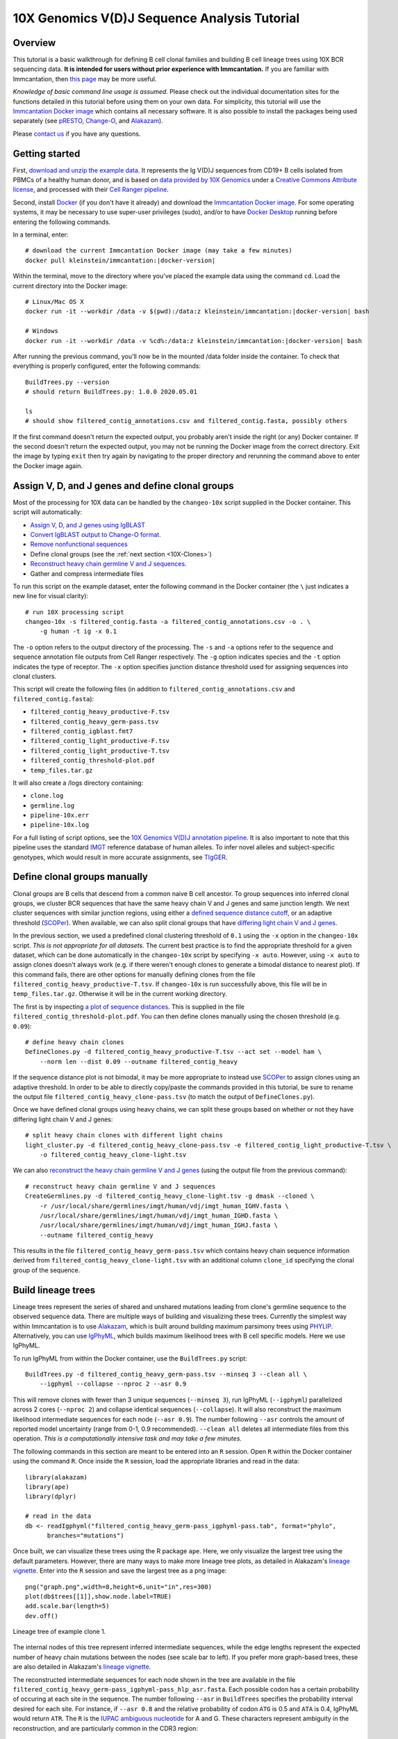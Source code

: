 
.. _10X-Tutorial:

10X Genomics V(D)J Sequence Analysis Tutorial
===========================================================================================

Overview
-------------------------------------------------------------------------------------------

This tutorial is a basic walkthrough for defining B cell clonal families and building B cell lineage trees using 10X BCR sequencing data.
**It is intended for users without prior experience with Immcantation.**
If you are familiar with Immcantation, then `this page <https://changeo.readthedocs.io/en/stable/examples/10x.html>`__ may be more useful.

*Knowledge of basic command line usage is assumed.*
Please check out the individual documentation sites for the functions detailed in this tutorial before using them on your own data.
For simplicity, this tutorial will use the `Immcantation Docker image <https://immcantation.readthedocs.io/en/stable/docker/intro.html>`__
which contains all necessary software. It is also possible to install the packages being used separately
(see `pRESTO <http://presto.readthedocs.io>`__, `Change-O <http://changeo.readthedocs.io>`__, and `Alakazam <http://alakazam.readthedocs.io>`__).

Please `contact us <https://immcantation.readthedocs.io/en/stable/about.html>`__ if you have any questions.


Getting started
-------------------------------------------------------------------------------------------

First, `download and unzip the example data <http://clip.med.yale.edu/immcantation/examples/10x_data.zip>`__.
It represents the Ig V(D)J sequences from CD19+ B cells isolated from PBMCs of a healthy human donor, and is based on
`data provided by 10X Genomics <https://support.10xgenomics.com/single-cell-vdj/datasets/2.2.0/vdj_v1_hs_cd19_b>`__ under a `Creative Commons Attribute license <https://creativecommons.org/licenses/by/4.0/>`__,
and processed with their `Cell Ranger pipeline <https://support.10xgenomics.com/single-cell-gene-expression/software/pipelines/latest/what-is-cell-ranger>`__.

Second, install `Docker <https://www.docker.com/products/docker-desktop>`__ (if you don't have it already) and
download the `Immcantation Docker image <https://immcantation.readthedocs.io/en/stable/docker/intro.html>`__.
For some operating systems, it may be necessary to use super-user privileges (sudo), and/or to have
`Docker Desktop <https://hub.docker.com/editions/community/docker-ce-desktop-windows>`__
running before entering the following commands.

In a terminal, enter:

.. parsed-literal::

    # download the current Immcantation Docker image (may take a few minutes)
    docker pull kleinstein/immcantation:|docker-version|

Within the terminal, move to the directory where you've placed the example data using the command ``cd``.
Load the current directory into the Docker image:

.. parsed-literal::

    # Linux/Mac OS X
    docker run -it --workdir /data -v $(pwd):/\data:z kleinstein/immcantation:|docker-version| bash

    # Windows
    docker run -it --workdir /data -v %cd%:/\data:z kleinstein/immcantation:|docker-version| bash

After running the previous command, you'll now be in the mounted /data folder inside the container.
To check that everything is properly configured, enter the following commands::

    BuildTrees.py --version
    # should return BuildTrees.py: 1.0.0 2020.05.01

    ls
    # should show filtered_contig_annotations.csv and filtered_contig.fasta, possibly others

If the first command doesn't return the expected output, you probably aren't inside the right (or any) Docker container.
If the second doesn't return the expected output, you may not be running the Docker image from the correct directory.
Exit the image by typing ``exit`` then try again by navigating to the proper directory and rerunning the command above
to enter the Docker image again.

Assign V, D, and J genes and define clonal groups
-------------------------------------------------------------------------------------------

Most of the processing for 10X data can be handled by the ``changeo-10x`` script supplied in the Docker container.
This script will automatically:

+ `Assign V, D, and J genes using IgBLAST <https://changeo.readthedocs.io/en/stable/examples/igblast.html>`__
+ `Convert IgBLAST output to Change-O format. <https://changeo.readthedocs.io/en/stable/examples/igblast.html#processing-the-output-of-igblast>`__
+ `Remove nonfunctional sequences <https://changeo.readthedocs.io/en/stable/examples/filtering.html>`__
+ Define clonal groups (see the :ref:`next section <10X-Clones>`)
+ `Reconstruct heavy chain germline V and J sequences. <https://changeo.readthedocs.io/en/stable/examples/germlines.html>`__
+ Gather and compress intermediate files

To run this script on the example dataset, enter the following command in the Docker container (the ``\`` just indicates a new line for visual clarity)::

    # run 10X processing script
    changeo-10x -s filtered_contig.fasta -a filtered_contig_annotations.csv -o . \
        -g human -t ig -x 0.1

The ``-o`` option refers to the output directory of the processing. The ``-s`` and ``-a`` options
refer to the sequence and sequence annotation file outputs from Cell Ranger respectively. The ``-g`` option indicates
species and the ``-t`` option indicates the type of receptor. The ``-x`` option specifies junction distance threshold
used for assigning sequences into clonal clusters.

This script will create the following files (in addition to ``filtered_contig_annotations.csv`` and
``filtered_contig.fasta``):

+ ``filtered_contig_heavy_productive-F.tsv``
+ ``filtered_contig_heavy_germ-pass.tsv``
+ ``filtered_contig_igblast.fmt7``
+ ``filtered_contig_light_productive-F.tsv``
+ ``filtered_contig_light_productive-T.tsv``
+ ``filtered_contig_threshold-plot.pdf``
+ ``temp_files.tar.gz``

It will also create a /logs directory containing:

+ ``clone.log``
+ ``germline.log``
+ ``pipeline-10x.err``
+ ``pipeline-10x.log``

For a full listing of script options, see the
`10X Genomics V(D)J annotation pipeline <https://immcantation.readthedocs.io/en/stable/docker/pipelines.html#x-genomics-v-d-j-annotation-pipeline>`__.
It is also important to note that this pipeline uses the standard `IMGT <http://www.imgt.org/>`__ reference database of human alleles.
To infer novel alleles and subject-specific genotypes, which would result in more accurate assignments,
see `TIgGER <https://tigger.readthedocs.io/en/stable/vignettes/Tigger-Vignette/>`__.


.. _10X-Clones:

Define clonal groups manually
-------------------------------------------------------------------------------------------
Clonal groups are B cells that descend from a common naive B cell ancestor. To group sequences into
inferred clonal groups, we cluster BCR sequences that have the same heavy chain V and J genes and same junction length.
We next cluster sequences with similar junction regions, using either a
`defined sequence distance cutoff <https://changeo.readthedocs.io/en/stable/examples/cloning.html>`__,
or an adaptive threshold (`SCOPer <https://scoper.readthedocs.io/en/stable/>`__). When available,
we can also split clonal groups that have `differing light chain V and J genes. <https://changeo.readthedocs.io/en/stable/examples/10x.html>`__

In the previous section, we used a predefined clonal clustering threshold of ``0.1``
using the ``-x`` option in the ``changeo-10x`` script.
*This is not appropriate for all datasets.* The current best practice is to find the
appropriate threshold for a given dataset, which can be done automatically in the ``changeo-10x`` script by specifying ``-x auto``.
However, using ``-x auto`` to assign clones doesn't always work
(e.g. if there weren't enough clones to generate a bimodal distance to nearest plot). If this command fails,
there are other options for manually defining clones from the file ``filtered_contig_heavy_productive-T.tsv``.
If ``changeo-10x`` is run successfully above, this file will be in ``temp_files.tar.gz``.
Otherwise it will be in the current working directory.

The first is by inspecting `a plot of sequence distances <https://shazam.readthedocs.io/en/stable/vignettes/DistToNearest-Vignette/>`__.
This is supplied in the file ``filtered_contig_threshold-plot.pdf``. You can then define clones manually using the chosen threshold (e.g. ``0.09``)::

    # define heavy chain clones
    DefineClones.py -d filtered_contig_heavy_productive-T.tsv --act set --model ham \
        --norm len --dist 0.09 --outname filtered_contig_heavy

If the sequence distance plot is not bimodal, it may be more appropriate to instead use `SCOPer <https://scoper.readthedocs.io/en/stable/>`__
to assign clones using an adaptive threshold. In order to be able to directly copy/paste the commands provided in this tutorial,
be sure to rename the output file ``filtered_contig_heavy_clone-pass.tsv`` (to match the output of ``DefineClones.py``).

Once we have defined clonal groups using heavy chains, we can split these groups based on whether or not they have differing light chain V and J genes::

    # split heavy chain clones with different light chains
    light_cluster.py -d filtered_contig_heavy_clone-pass.tsv -e filtered_contig_light_productive-T.tsv \
        -o filtered_contig_heavy_clone-light.tsv

We can also `reconstruct the heavy chain germline V and J genes <https://changeo.readthedocs.io/en/stable/examples/germlines.html>`__
(using the output file from the previous command)::

    # reconstruct heavy chain germline V and J sequences
    CreateGermlines.py -d filtered_contig_heavy_clone-light.tsv -g dmask --cloned \
        -r /usr/local/share/germlines/imgt/human/vdj/imgt_human_IGHV.fasta \
        /usr/local/share/germlines/imgt/human/vdj/imgt_human_IGHD.fasta \
        /usr/local/share/germlines/imgt/human/vdj/imgt_human_IGHJ.fasta \
        --outname filtered_contig_heavy

This results in the file ``filtered_contig_heavy_germ-pass.tsv`` which contains heavy chain sequence
information derived from ``filtered_contig_heavy_clone-light.tsv`` with an additional column ``clone_id``
specifying the clonal group of the sequence.

Build lineage trees
-------------------------------------------------------------------------------------------
Lineage trees represent the series of shared and unshared mutations leading from clone's germline
sequence to the observed sequence data. There are multiple ways of building and visualizing these trees.
Currently the simplest way within Immcantation is to use `Alakazam <https://alakazam.readthedocs.io>`__,
which is built around building maximum parsimony trees using `PHYLIP <http://evolution.genetics.washington.edu/phylip.html>`__.
Alternatively, you can use `IgPhyML <https://igphyml.readthedocs.io>`__, which builds maximum likelihood
trees with B cell specific models. Here we use IgPhyML.

To run IgPhyML from within the Docker container, use the ``BuildTrees.py`` script::

    BuildTrees.py -d filtered_contig_heavy_germ-pass.tsv --minseq 3 --clean all \
        --igphyml --collapse --nproc 2 --asr 0.9

This will remove clones with fewer than 3 unique sequences (``--minseq 3``), run IgPhyML (``--igphyml``) parallelized across 2 cores
(``--nproc 2``) and collapse identical sequences (``--collapse``). It will also reconstruct the maximum likelihood intermediate sequences for
each node (``--asr 0.9``). The number following ``--asr`` controls the amount of reported model uncertainty (range from 0-1, 0.9 recommended).
``--clean all`` deletes all intermediate files from this operation. *This is a computationally intensive task and may take a few minutes.*

The following commands in this section are meant to be entered into an ``R`` session. Open ``R`` within the Docker container
using the command ``R``. Once inside the ``R`` session, load the appropriate libraries and read in the data::

    library(alakazam)
    library(ape)
    library(dplyr)

    # read in the data
    db <- readIgphyml("filtered_contig_heavy_germ-pass_igphyml-pass.tab", format="phylo",
          branches="mutations")

Once built, we can visualize these trees using the R package ``ape``. Here, we only visualize the largest tree using the default parameters.
However, there are many ways to make more lineage tree plots, as detailed in Alakazam's
`lineage vignette <https://alakazam.readthedocs.io/en/stable/vignettes/Lineage-Vignette/>`__. 
Enter into the ``R`` session and save the largest tree as a png image::

    png("graph.png",width=8,height=6,unit="in",res=300)
    plot(db$trees[[1]],show.node.label=TRUE)
    add.scale.bar(length=5)
    dev.off()

.. figure:: ../_static/graph.png
   :scale: 30 %
   :align: center
   :alt: graph

   Lineage tree of example clone 1.

The internal nodes of this tree represent inferred intermediate sequences, while the edge lengths represent
the expected number of heavy chain mutations between the nodes (see scale bar to left). If you prefer  more graph-based
trees, these are also detailed in Alakazam's
`lineage vignette <https://alakazam.readthedocs.io/en/stable/vignettes/Lineage-Vignette/#converting-between-graph-phylo-and-newick-formats>`__.

The reconstructed intermediate sequences for each node shown in the tree are available in the file
``filtered_contig_heavy_germ-pass_igphyml-pass_hlp_asr.fasta``. Each possible codon has a certain probability of occuring at each site in the sequence.
The number following ``--asr`` in ``BuildTrees`` specifies the probability interval desired for each site. For instance,
if ``--asr 0.8`` and the relative probability of codon ``ATG`` is 0.5 and ``ATA`` is 0.4, IgPhyML would return ``ATR``.
The ``R`` is the `IUPAC ambiguous nucleotide <https://www.bioinformatics.org/sms/iupac.html>`__ for A and G. These characters represent ambiguity in the reconstruction, and are particularly common in the CDR3 region::

    >0_7
    CAGGTGCAGCTGGTGCAATCTGGGTCTGAGTTGAAGAAGCCTGGGGCCTCAGTGAAGGTTTCCTGCAAGACTTCTGGATACACCTTCASTGACTATGGTGTGAACTGGGTGCGACAGGCCCCTGGACAAGGGCTTGAGTGGATGGGATGGATCAACGCCTACACCGGGAACCCAACGTATGCCCAGGGCTTCACAGGACGGTTTGTCTTCTCCTTGGACACCTCTGTCCGCACGGCATATCTGCAGATCAGCAGCCTGAAGGCTGAGGACACTGCCGTGTATTACTGTGCGATTATCCATGATAGTAGTACYTGGAGTCCTTTTGACTACTGGGGCCAGGGAGCCCTGGTCACCGTCTCCTCAGNN

Merge Cell Ranger annotations
-------------------------------------------------------------------------------------------
As detailed in the `Change-O reference <https://changeo.readthedocs.io/en/stable/examples/10x.html#joining-change-o-data-with-10x-v-d-j-annotations>`__,
it is also possible to directly merge Change-O data tables with annotation information from the Cell Ranger pipeline.


Other Immcantation Training Resources
-------------------------------------------------------------------------------------------
Other training material in using Immcantation is available, such as the
`slides and example data <https://goo.gl/FpW3Sc>`__ from our introductory webinar series.
The webinar is available as a `Jupyter notebook <https://bitbucket.org/kleinstein/immcantation/src/default/training/>`_
and an `interactive website <https://kleinstein.bitbucket.io/tutorials/intro-lab/index.html>`_.
